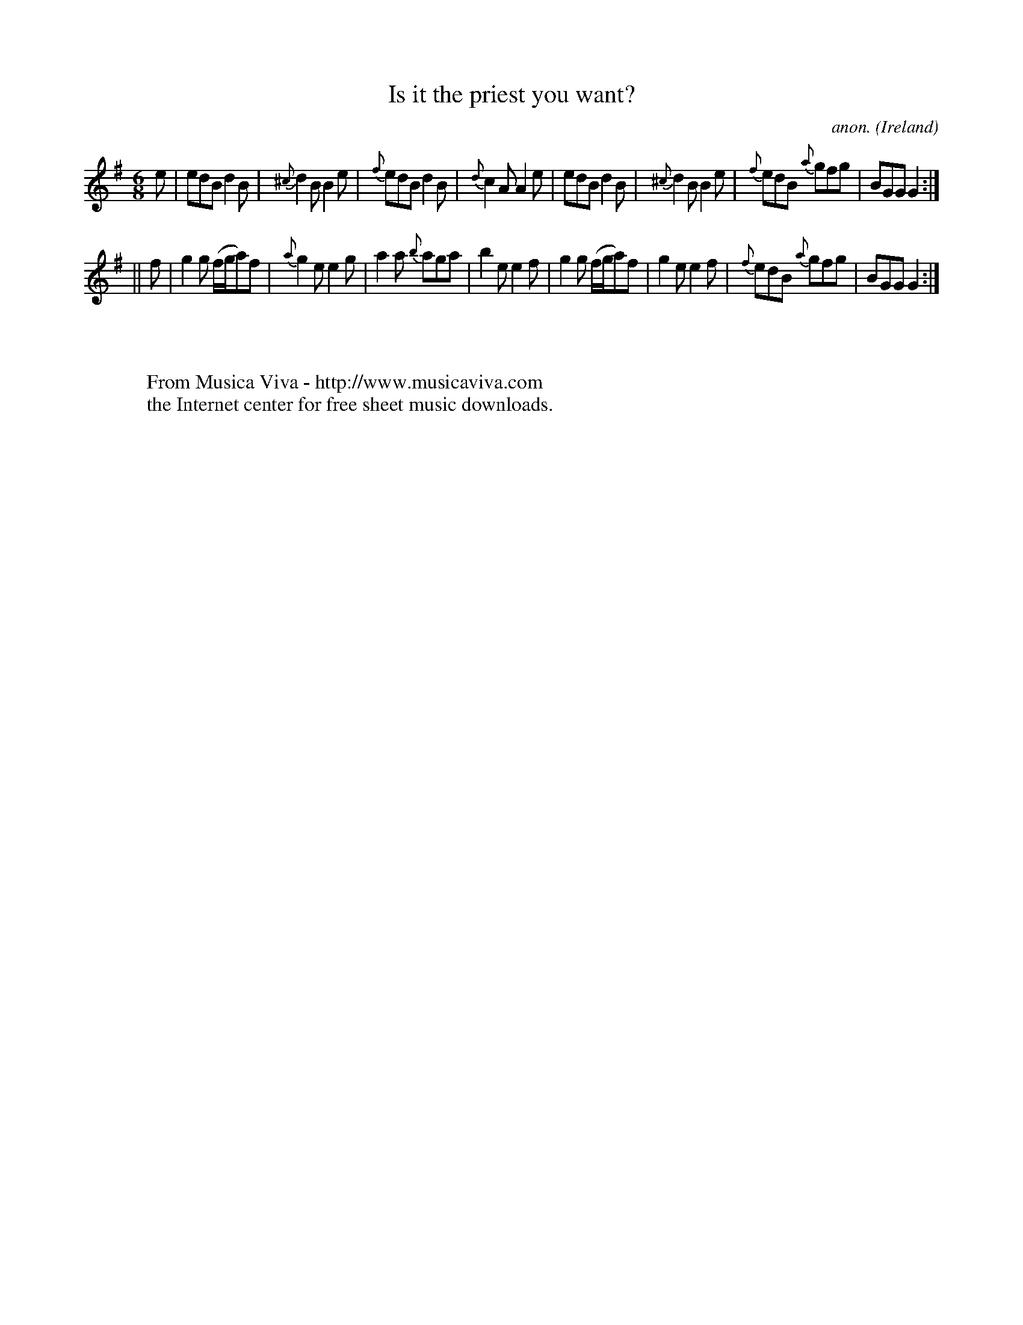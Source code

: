 X:376
T:Is it the priest you want?
C:anon.
O:Ireland
B:Francis O'Neill: "The Dance Music of Ireland" (1907) no. 376
R:Single jig
Z:Transcribed by Frank Nordberg - http://www.musicaviva.com
F:http://www.musicaviva.com/abc/tunes/ireland/oneill-1001/0376/oneill-1001-0376-1.abc
M:6/8
L:1/8
K:G
e|edB d2B|{^c}d2B B2e|{f}edB d2B|{d}c2A A2e|edB d2B|{^c}d2B B2e|{f}edB {a}gfg|BGG G2:|
||f|g2g (f/g/a)f|{a}g2e e2g|a2a {b}aga|b2e e2f|g2g (f/g/a)f|g2e e2f|{f}edB {a}gfg|BGG G2:|
W:
W:
W:  From Musica Viva - http://www.musicaviva.com
W:  the Internet center for free sheet music downloads.
